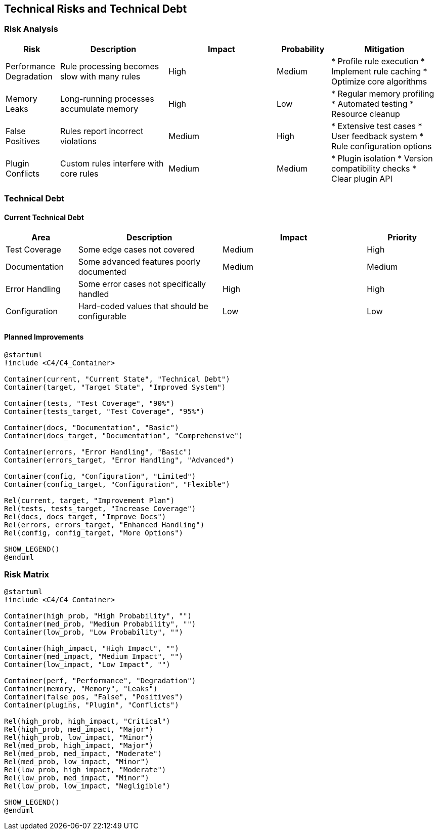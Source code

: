 // 11_technical_risks.adoc - Technical Risks

== Technical Risks and Technical Debt

=== Risk Analysis

[cols="1,2,2,1,2"]
|===
|Risk |Description |Impact |Probability |Mitigation

|Performance Degradation
|Rule processing becomes slow with many rules
|High
|Medium
|* Profile rule execution
* Implement rule caching
* Optimize core algorithms

|Memory Leaks
|Long-running processes accumulate memory
|High
|Low
|* Regular memory profiling
* Automated testing
* Resource cleanup

|False Positives
|Rules report incorrect violations
|Medium
|High
|* Extensive test cases
* User feedback system
* Rule configuration options

|Plugin Conflicts
|Custom rules interfere with core rules
|Medium
|Medium
|* Plugin isolation
* Version compatibility checks
* Clear plugin API
|===

=== Technical Debt

==== Current Technical Debt

[cols="1,2,2,1"]
|===
|Area |Description |Impact |Priority

|Test Coverage
|Some edge cases not covered
|Medium
|High

|Documentation
|Some advanced features poorly documented
|Medium
|Medium

|Error Handling
|Some error cases not specifically handled
|High
|High

|Configuration
|Hard-coded values that should be configurable
|Low
|Low
|===

==== Planned Improvements

[plantuml]
....
@startuml
!include <C4/C4_Container>

Container(current, "Current State", "Technical Debt")
Container(target, "Target State", "Improved System")

Container(tests, "Test Coverage", "90%")
Container(tests_target, "Test Coverage", "95%")

Container(docs, "Documentation", "Basic")
Container(docs_target, "Documentation", "Comprehensive")

Container(errors, "Error Handling", "Basic")
Container(errors_target, "Error Handling", "Advanced")

Container(config, "Configuration", "Limited")
Container(config_target, "Configuration", "Flexible")

Rel(current, target, "Improvement Plan")
Rel(tests, tests_target, "Increase Coverage")
Rel(docs, docs_target, "Improve Docs")
Rel(errors, errors_target, "Enhanced Handling")
Rel(config, config_target, "More Options")

SHOW_LEGEND()
@enduml
....

=== Risk Matrix

[plantuml]
....
@startuml
!include <C4/C4_Container>

Container(high_prob, "High Probability", "")
Container(med_prob, "Medium Probability", "")
Container(low_prob, "Low Probability", "")

Container(high_impact, "High Impact", "")
Container(med_impact, "Medium Impact", "")
Container(low_impact, "Low Impact", "")

Container(perf, "Performance", "Degradation")
Container(memory, "Memory", "Leaks")
Container(false_pos, "False", "Positives")
Container(plugins, "Plugin", "Conflicts")

Rel(high_prob, high_impact, "Critical")
Rel(high_prob, med_impact, "Major")
Rel(high_prob, low_impact, "Minor")
Rel(med_prob, high_impact, "Major")
Rel(med_prob, med_impact, "Moderate")
Rel(med_prob, low_impact, "Minor")
Rel(low_prob, high_impact, "Moderate")
Rel(low_prob, med_impact, "Minor")
Rel(low_prob, low_impact, "Negligible")

SHOW_LEGEND()
@enduml
....